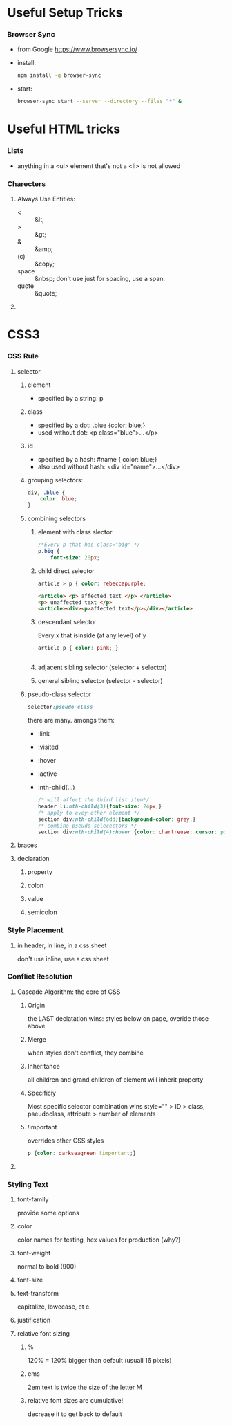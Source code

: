 * Useful Setup Tricks
*** Browser Sync
    - from Google https://www.browsersync.io/
    - install:
      #+BEGIN_SRC sh
      npm install -g browser-sync
      #+END_SRC
    - start:
      #+BEGIN_SRC sh :directory ./docs
      browser-sync start --server --directory --files "*" &
      #+END_SRC
* Useful HTML tricks
*** Lists
    - anything in a <ul> element that's not a <li> is not allowed
*** Charecters
***** Always Use Entities:
      - < :: &lt;
      - > :: &gt;
      - & :: &amp;
      - (c) :: &copy;
      - space :: &nbsp; don't use just for spacing, use a span.
      - quote :: &quote;
***** 
* CSS3
*** CSS Rule
***** selector
******* element
        - specified by a string: p
******* class
        - specified by a dot: .blue {color: blue;}
        - used without dot: <p class="blue">...</p>
******* id
        - specified by a hash: #name { color: blue;}
        - also used without hash: <div id="name">...</div>
******* grouping selectors:
        #+BEGIN_SRC css
          div, .blue {
              color: blue;
          }
        #+END_SRC
******* combining selectors
********* element with class slector
          #+BEGIN_SRC css
            /*Every p that has class="big" */
            p.big {
                font-size: 20px;
          #+END_SRC
********* child direct selector
          #+BEGIN_SRC css
          article > p { color: rebeccapurple;
          #+END_SRC
          #+BEGIN_SRC html
            <article> <p> affected text </p> </article>
            <p> unaffected text </p>
            <article><div><p>affected text</p></div></article>
          #+END_SRC
********* descendant selector
          Every x that isinside (at any level) of y
          #+BEGIN_SRC css
          article p { color: pink; }
          #+END_SRC
          #+BEGIN_SRC html
          
          #+END_SRC
********* adjacent sibling selector (selector + selector)
********* general sibling selector (selector - selector)
******* pseudo-class selector
        #+BEGIN_SRC css
        selector:pseudo-class
        #+END_SRC
        there are many.  amongs them:
        - :link
        - :visited
        - :hover
        - :active
        - :nth-child(...)
          #+BEGIN_SRC css
            /* will affect the third list item*/
            header li:nth-child(3){font-size: 24px;}
            /* apply to evey other element */
            section div:nth-child(odd){background-color: grey;}
            /* combine pseudo selecectors */
            section div:nth-child(4):hover {color: chartreuse; cursor: pointer;}
          #+END_SRC
***** braces
***** declaration
******* property
******* colon
******* value
******* semicolon
*** Style Placement
***** in header, in line, in a css sheet
      don't use inline, use a css sheet
*** Conflict Resolution
***** Cascade Algorithm: the core of CSS
******* Origin
        the LAST declatation wins:
        styles below on page, overide those above
******* Merge
        when styles don't conflict, they combine
******* Inheritance
        all children and grand children of element will inherit
        property
******* Specificiy
        Most specific selector combination wins
        style="" > ID > class, pseudoclass, attribute > number of elements
******* !important
        overrides other CSS styles
        #+BEGIN_SRC css
        p {color: darkseagreen !important;}
        #+END_SRC
***** 
*** Styling Text
***** font-family
      provide some options
***** color
      color names for testing, hex values for production (why?)
***** font-weight
      normal to bold (900)
***** font-size
***** text-transform
      capitalize, lowecase, et c.
***** justification
***** relative font sizing
******* %
        120% = 120% bigger than default (usuall 16 pixels)
******* ems
        2em text is twice the size of the letter M
******* relative font sizes are cumulative!
        decrease it to get back to default
